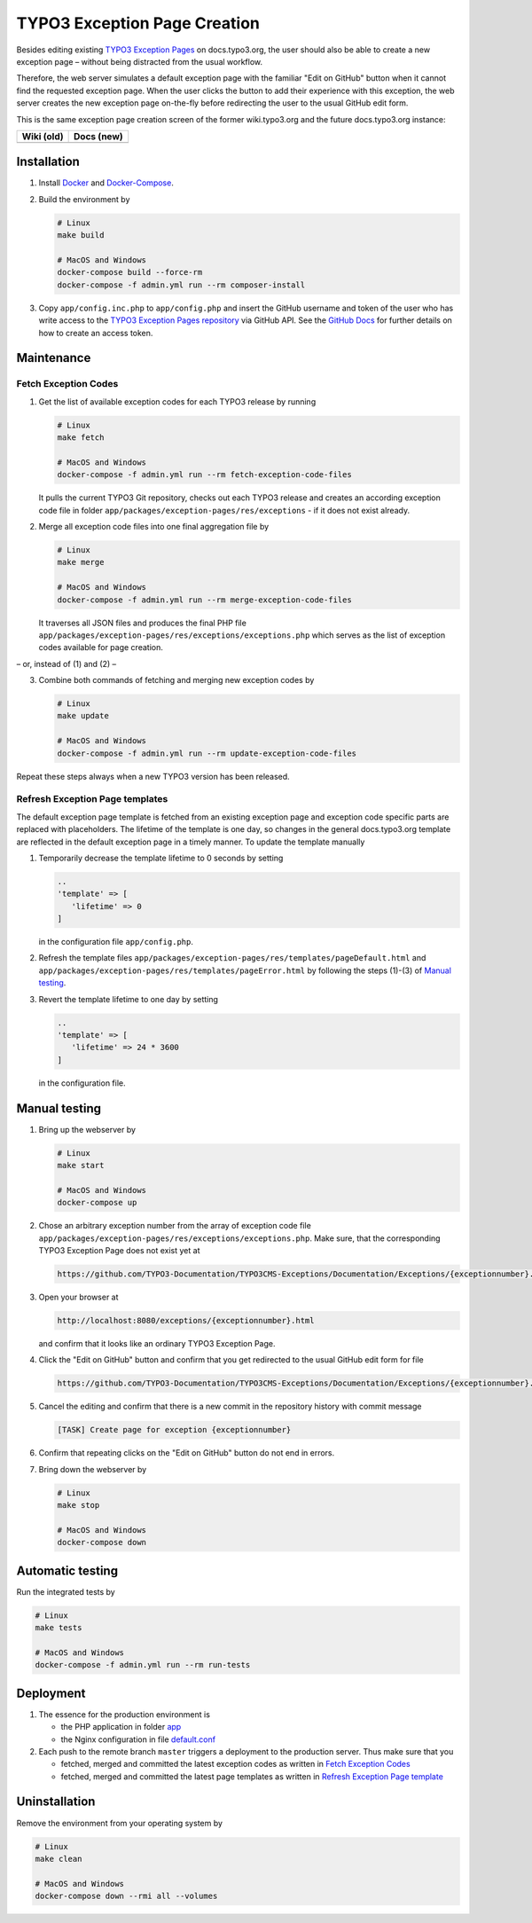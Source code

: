 TYPO3 Exception Page Creation
=============================

Besides editing existing
`TYPO3 Exception Pages <https://docs.typo3.org/typo3cms/exceptions/master/en-us/Index.html>`_
on docs.typo3.org, the user should also be able to create a new exception page –
without being distracted from the usual workflow.

Therefore, the web server simulates a default exception page with the familiar
"Edit on GitHub" button when it cannot find the requested exception page.
When the user clicks the button to add their experience with this exception,
the web server creates the new exception page on-the-fly before redirecting
the user to the usual GitHub edit form.

This is the same exception page creation screen of the former wiki.typo3.org
and the future docs.typo3.org instance:

.. table::
   :widths: auto

   ================================================   ================================================
   Wiki (old)                                         Docs (new)
   ================================================   ================================================
   .. image:: docs/exception_page_creation_wiki.png   .. image:: docs/exception_page_creation_docs.png
   ================================================   ================================================

Installation
------------

1. Install `Docker <https://docs.docker.com/get-docker/>`_ and `Docker-Compose <https://docs.docker.com/compose/install/>`_.
2. Build the environment by

   .. code-block:: bash

      # Linux
      make build

      # MacOS and Windows
      docker-compose build --force-rm
      docker-compose -f admin.yml run --rm composer-install

3. Copy ``app/config.inc.php`` to ``app/config.php`` and insert
   the GitHub username and token of the user who has write access to the
   `TYPO3 Exception Pages repository <https://github.com/TYPO3-Documentation/TYPO3CMS-Exceptions>`_
   via GitHub API. See the
   `GitHub Docs <https://docs.github.com/en/github/authenticating-to-github/creating-a-personal-access-token>`_
   for further details on how to create an access token.

Maintenance
-----------

.. _fetch-exception-codes:

Fetch Exception Codes
~~~~~~~~~~~~~~~~~~~~~

1. Get the list of available exception codes for each TYPO3 release by running

   .. code-block:: bash

      # Linux
      make fetch

      # MacOS and Windows
      docker-compose -f admin.yml run --rm fetch-exception-code-files

   It pulls the current TYPO3 Git repository, checks out each TYPO3 release and
   creates an according exception code file in folder
   ``app/packages/exception-pages/res/exceptions`` - if it does not exist
   already.

2. Merge all exception code files into one final aggregation file by

   .. code-block:: bash

      # Linux
      make merge

      # MacOS and Windows
      docker-compose -f admin.yml run --rm merge-exception-code-files

   It traverses all JSON files and produces the final PHP file
   ``app/packages/exception-pages/res/exceptions/exceptions.php`` which serves
   as the list of exception codes available for page creation.

– or, instead of (1) and (2) –

3. Combine both commands of fetching and merging new exception codes by

   .. code-block:: bash

      # Linux
      make update

      # MacOS and Windows
      docker-compose -f admin.yml run --rm update-exception-code-files

Repeat these steps always when a new TYPO3 version has been released.

.. _refresh-exception-page-template:

Refresh Exception Page templates
~~~~~~~~~~~~~~~~~~~~~~~~~~~~~~~~

The default exception page template is fetched from an existing exception page
and exception code specific parts are replaced with placeholders. The lifetime
of the template is one day, so changes in the general docs.typo3.org template
are reflected in the default exception page in a timely manner.
To update the template manually

1. Temporarily decrease the template lifetime to 0 seconds by setting

   .. code-block:: php

      ..
      'template' => [
         'lifetime' => 0
      ]

   in the configuration file ``app/config.php``.

2. Refresh the template files ``app/packages/exception-pages/res/templates/pageDefault.html``
   and ``app/packages/exception-pages/res/templates/pageError.html`` by
   following the steps (1)-(3) of `Manual testing <manual-testing_>`_.
3. Revert the template lifetime to one day by setting

   .. code-block:: php

      ..
      'template' => [
         'lifetime' => 24 * 3600
      ]

   in the configuration file.

.. _manual-testing:

Manual testing
--------------

1. Bring up the webserver by

   .. code-block:: bash

      # Linux
      make start

      # MacOS and Windows
      docker-compose up

2. Chose an arbitrary exception number from the array of exception code file
   ``app/packages/exception-pages/res/exceptions/exceptions.php``.
   Make sure, that the corresponding TYPO3 Exception Page does not exist yet at

   .. code-block::

      https://github.com/TYPO3-Documentation/TYPO3CMS-Exceptions/Documentation/Exceptions/{exceptionnumber}.rst

3. Open your browser at

   .. code-block::

      http://localhost:8080/exceptions/{exceptionnumber}.html

   and confirm that it looks like an ordinary TYPO3 Exception Page.

4. Click the "Edit on GitHub" button and confirm that you get redirected to
   the usual GitHub edit form for file

   .. code-block::

      https://github.com/TYPO3-Documentation/TYPO3CMS-Exceptions/Documentation/Exceptions/{exceptionnumber}.rst

5. Cancel the editing and confirm that there is a new commit in the repository
   history with commit message

   .. code-block::

      [TASK] Create page for exception {exceptionnumber}

6. Confirm that repeating clicks on the "Edit on GitHub" button do not end in
   errors.
7. Bring down the webserver by

   .. code-block:: bash

      # Linux
      make stop

      # MacOS and Windows
      docker-compose down

Automatic testing
-----------------

Run the integrated tests by

.. code-block:: bash

   # Linux
   make tests

   # MacOS and Windows
   docker-compose -f admin.yml run --rm run-tests

Deployment
----------

1. The essence for the production environment is

   *  the PHP application in folder `app <app>`_
   *  the Nginx configuration in file `default.conf <nginx/files/etc/nginx/conf.d/default.conf>`_

2. Each push to the remote branch ``master`` triggers a deployment to the production
   server. Thus make sure that you

   *  fetched, merged and committed the latest exception codes as written in
      `Fetch Exception Codes <fetch-exception-codes_>`_
   *  fetched, merged and committed the latest page templates as written
      in `Refresh Exception Page template <refresh-exception-page-template_>`_

Uninstallation
--------------

Remove the environment from your operating system by

.. code-block:: bash

   # Linux
   make clean

   # MacOS and Windows
   docker-compose down --rmi all --volumes
